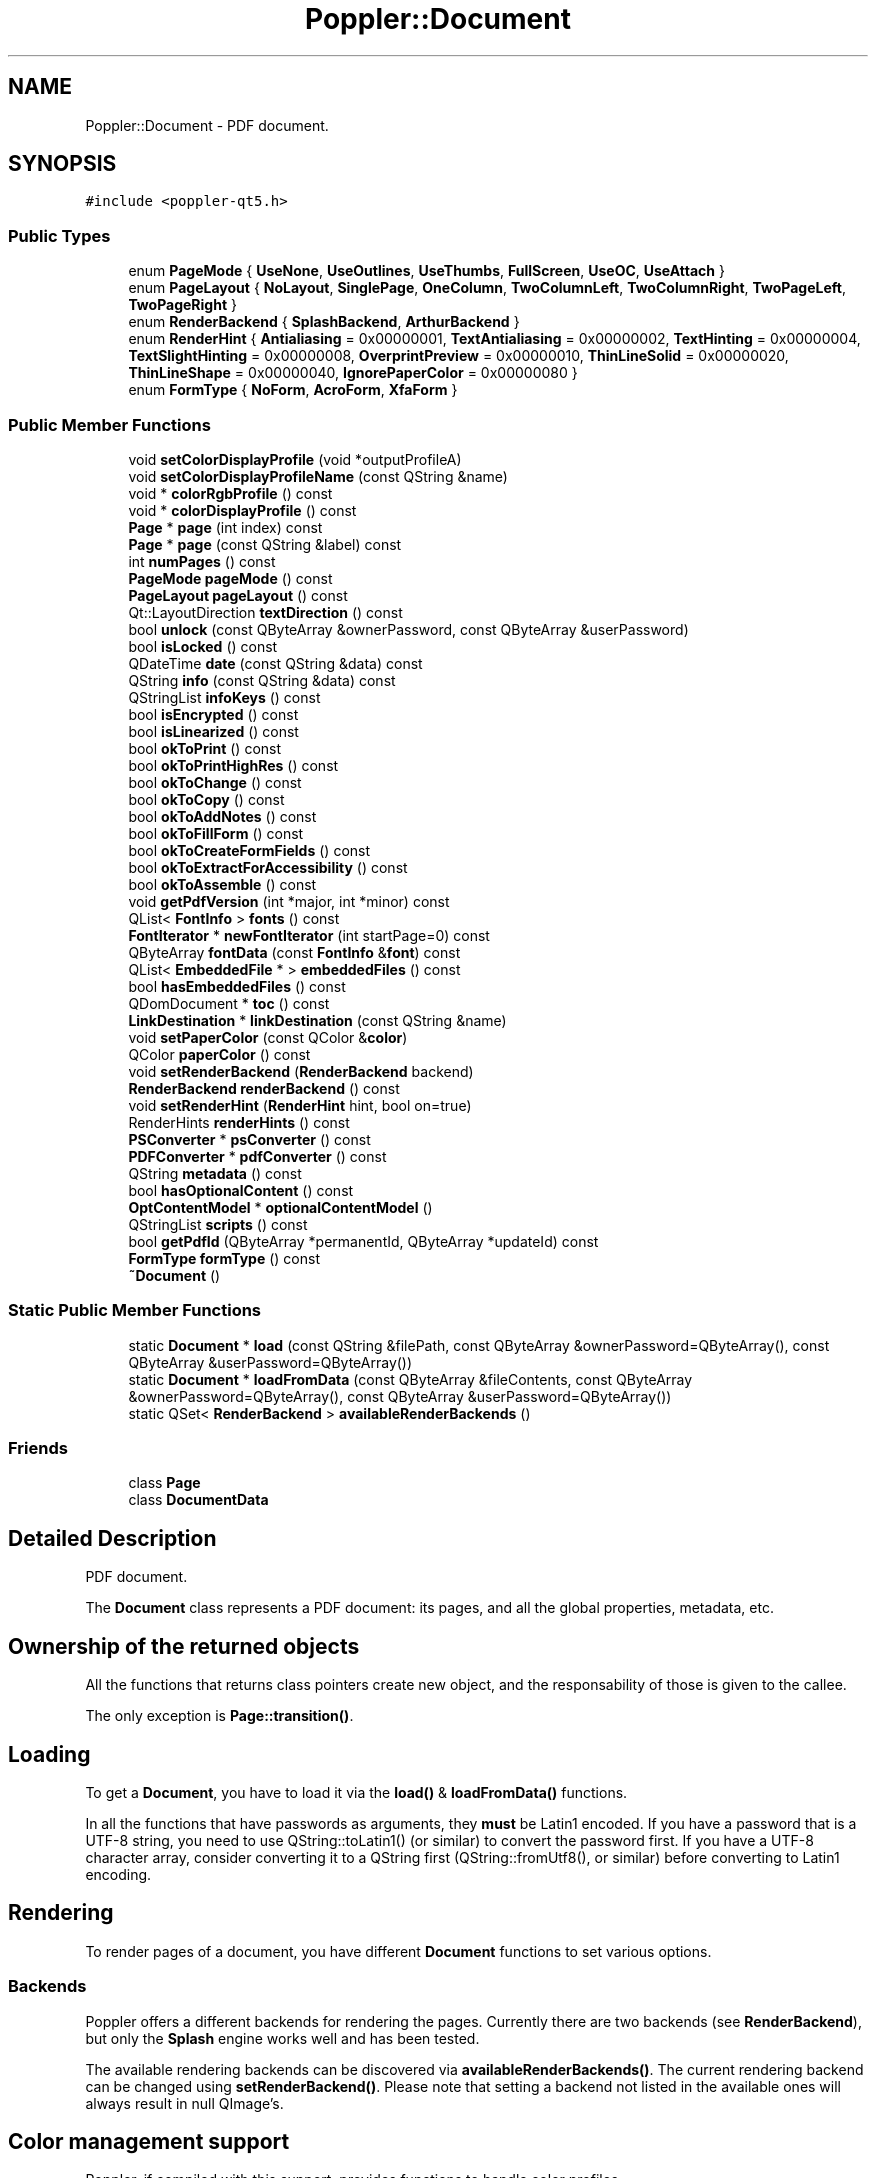 .TH "Poppler::Document" 3 "Mon Jun 5 2017" "MuseScore-2.2" \" -*- nroff -*-
.ad l
.nh
.SH NAME
Poppler::Document \- PDF document\&.  

.SH SYNOPSIS
.br
.PP
.PP
\fC#include <poppler\-qt5\&.h>\fP
.SS "Public Types"

.in +1c
.ti -1c
.RI "enum \fBPageMode\fP { \fBUseNone\fP, \fBUseOutlines\fP, \fBUseThumbs\fP, \fBFullScreen\fP, \fBUseOC\fP, \fBUseAttach\fP }"
.br
.ti -1c
.RI "enum \fBPageLayout\fP { \fBNoLayout\fP, \fBSinglePage\fP, \fBOneColumn\fP, \fBTwoColumnLeft\fP, \fBTwoColumnRight\fP, \fBTwoPageLeft\fP, \fBTwoPageRight\fP }"
.br
.ti -1c
.RI "enum \fBRenderBackend\fP { \fBSplashBackend\fP, \fBArthurBackend\fP }"
.br
.ti -1c
.RI "enum \fBRenderHint\fP { \fBAntialiasing\fP = 0x00000001, \fBTextAntialiasing\fP = 0x00000002, \fBTextHinting\fP = 0x00000004, \fBTextSlightHinting\fP = 0x00000008, \fBOverprintPreview\fP = 0x00000010, \fBThinLineSolid\fP = 0x00000020, \fBThinLineShape\fP = 0x00000040, \fBIgnorePaperColor\fP = 0x00000080 }"
.br
.ti -1c
.RI "enum \fBFormType\fP { \fBNoForm\fP, \fBAcroForm\fP, \fBXfaForm\fP }"
.br
.in -1c
.SS "Public Member Functions"

.in +1c
.ti -1c
.RI "void \fBsetColorDisplayProfile\fP (void *outputProfileA)"
.br
.ti -1c
.RI "void \fBsetColorDisplayProfileName\fP (const QString &name)"
.br
.ti -1c
.RI "void * \fBcolorRgbProfile\fP () const"
.br
.ti -1c
.RI "void * \fBcolorDisplayProfile\fP () const"
.br
.ti -1c
.RI "\fBPage\fP * \fBpage\fP (int index) const"
.br
.ti -1c
.RI "\fBPage\fP * \fBpage\fP (const QString &label) const"
.br
.ti -1c
.RI "int \fBnumPages\fP () const"
.br
.ti -1c
.RI "\fBPageMode\fP \fBpageMode\fP () const"
.br
.ti -1c
.RI "\fBPageLayout\fP \fBpageLayout\fP () const"
.br
.ti -1c
.RI "Qt::LayoutDirection \fBtextDirection\fP () const"
.br
.ti -1c
.RI "bool \fBunlock\fP (const QByteArray &ownerPassword, const QByteArray &userPassword)"
.br
.ti -1c
.RI "bool \fBisLocked\fP () const"
.br
.ti -1c
.RI "QDateTime \fBdate\fP (const QString &data) const"
.br
.ti -1c
.RI "QString \fBinfo\fP (const QString &data) const"
.br
.ti -1c
.RI "QStringList \fBinfoKeys\fP () const"
.br
.ti -1c
.RI "bool \fBisEncrypted\fP () const"
.br
.ti -1c
.RI "bool \fBisLinearized\fP () const"
.br
.ti -1c
.RI "bool \fBokToPrint\fP () const"
.br
.ti -1c
.RI "bool \fBokToPrintHighRes\fP () const"
.br
.ti -1c
.RI "bool \fBokToChange\fP () const"
.br
.ti -1c
.RI "bool \fBokToCopy\fP () const"
.br
.ti -1c
.RI "bool \fBokToAddNotes\fP () const"
.br
.ti -1c
.RI "bool \fBokToFillForm\fP () const"
.br
.ti -1c
.RI "bool \fBokToCreateFormFields\fP () const"
.br
.ti -1c
.RI "bool \fBokToExtractForAccessibility\fP () const"
.br
.ti -1c
.RI "bool \fBokToAssemble\fP () const"
.br
.ti -1c
.RI "void \fBgetPdfVersion\fP (int *major, int *minor) const"
.br
.ti -1c
.RI "QList< \fBFontInfo\fP > \fBfonts\fP () const"
.br
.ti -1c
.RI "\fBFontIterator\fP * \fBnewFontIterator\fP (int startPage=0) const"
.br
.ti -1c
.RI "QByteArray \fBfontData\fP (const \fBFontInfo\fP &\fBfont\fP) const"
.br
.ti -1c
.RI "QList< \fBEmbeddedFile\fP * > \fBembeddedFiles\fP () const"
.br
.ti -1c
.RI "bool \fBhasEmbeddedFiles\fP () const"
.br
.ti -1c
.RI "QDomDocument * \fBtoc\fP () const"
.br
.ti -1c
.RI "\fBLinkDestination\fP * \fBlinkDestination\fP (const QString &name)"
.br
.ti -1c
.RI "void \fBsetPaperColor\fP (const QColor &\fBcolor\fP)"
.br
.ti -1c
.RI "QColor \fBpaperColor\fP () const"
.br
.ti -1c
.RI "void \fBsetRenderBackend\fP (\fBRenderBackend\fP backend)"
.br
.ti -1c
.RI "\fBRenderBackend\fP \fBrenderBackend\fP () const"
.br
.ti -1c
.RI "void \fBsetRenderHint\fP (\fBRenderHint\fP hint, bool on=true)"
.br
.ti -1c
.RI "RenderHints \fBrenderHints\fP () const"
.br
.ti -1c
.RI "\fBPSConverter\fP * \fBpsConverter\fP () const"
.br
.ti -1c
.RI "\fBPDFConverter\fP * \fBpdfConverter\fP () const"
.br
.ti -1c
.RI "QString \fBmetadata\fP () const"
.br
.ti -1c
.RI "bool \fBhasOptionalContent\fP () const"
.br
.ti -1c
.RI "\fBOptContentModel\fP * \fBoptionalContentModel\fP ()"
.br
.ti -1c
.RI "QStringList \fBscripts\fP () const"
.br
.ti -1c
.RI "bool \fBgetPdfId\fP (QByteArray *permanentId, QByteArray *updateId) const"
.br
.ti -1c
.RI "\fBFormType\fP \fBformType\fP () const"
.br
.ti -1c
.RI "\fB~Document\fP ()"
.br
.in -1c
.SS "Static Public Member Functions"

.in +1c
.ti -1c
.RI "static \fBDocument\fP * \fBload\fP (const QString &filePath, const QByteArray &ownerPassword=QByteArray(), const QByteArray &userPassword=QByteArray())"
.br
.ti -1c
.RI "static \fBDocument\fP * \fBloadFromData\fP (const QByteArray &fileContents, const QByteArray &ownerPassword=QByteArray(), const QByteArray &userPassword=QByteArray())"
.br
.ti -1c
.RI "static QSet< \fBRenderBackend\fP > \fBavailableRenderBackends\fP ()"
.br
.in -1c
.SS "Friends"

.in +1c
.ti -1c
.RI "class \fBPage\fP"
.br
.ti -1c
.RI "class \fBDocumentData\fP"
.br
.in -1c
.SH "Detailed Description"
.PP 
PDF document\&. 

The \fBDocument\fP class represents a PDF document: its pages, and all the global properties, metadata, etc\&.
.SH "Ownership of the returned objects"
.PP
All the functions that returns class pointers create new object, and the responsability of those is given to the callee\&.
.PP
The only exception is \fBPage::transition()\fP\&.
.SH "Loading"
.PP
To get a \fBDocument\fP, you have to load it via the \fBload()\fP & \fBloadFromData()\fP functions\&.
.PP
In all the functions that have passwords as arguments, they \fBmust\fP be Latin1 encoded\&. If you have a password that is a UTF-8 string, you need to use QString::toLatin1() (or similar) to convert the password first\&. If you have a UTF-8 character array, consider converting it to a QString first (QString::fromUtf8(), or similar) before converting to Latin1 encoding\&.
.SH "Rendering"
.PP
To render pages of a document, you have different \fBDocument\fP functions to set various options\&.
.SS "Backends"
Poppler offers a different backends for rendering the pages\&. Currently there are two backends (see \fBRenderBackend\fP), but only the \fBSplash\fP engine works well and has been tested\&.
.PP
The available rendering backends can be discovered via \fBavailableRenderBackends()\fP\&. The current rendering backend can be changed using \fBsetRenderBackend()\fP\&. Please note that setting a backend not listed in the available ones will always result in null QImage's\&.
.SH "Color management support"
.PP
Poppler, if compiled with this support, provides functions to handle color profiles\&.
.PP
To know whether the Poppler version you are using has support for color management, you can query \fBPoppler::isCmsAvailable()\fP\&. In case it is not avilable, all the color management-related functions will either do nothing or return null\&. 
.PP
Definition at line 842 of file poppler\-qt5\&.h\&.
.SH "Member Enumeration Documentation"
.PP 
.SS "enum \fBPoppler::Document::FormType\fP"
\fBForm\fP types
.PP
\fBSince:\fP
.RS 4
0\&.22 
.RE
.PP

.PP
\fBEnumerator\fP
.in +1c
.TP
\fB\fINoForm \fP\fP
\fBDocument\fP doesn't contain forms\&. 
.TP
\fB\fIAcroForm \fP\fP
AcroForm\&. 
.TP
\fB\fIXfaForm \fP\fP
Adobe XML Forms Architecture (XFA), currently unsupported\&. 
.PP
Definition at line 904 of file poppler\-qt5\&.h\&.
.SS "enum \fBPoppler::Document::PageLayout\fP"
The page layout 
.PP
\fBEnumerator\fP
.in +1c
.TP
\fB\fINoLayout \fP\fP
Layout not specified\&. 
.TP
\fB\fISinglePage \fP\fP
Display a single page\&. 
.TP
\fB\fIOneColumn \fP\fP
Display a single column of pages\&. 
.TP
\fB\fITwoColumnLeft \fP\fP
Display the pages in two columns, with odd-numbered pages on the left\&. 
.TP
\fB\fITwoColumnRight \fP\fP
Display the pages in two columns, with odd-numbered pages on the right\&. 
.TP
\fB\fITwoPageLeft \fP\fP
Display the pages two at a time, with odd-numbered pages on the left\&. 
.TP
\fB\fITwoPageRight \fP\fP
Display the pages two at a time, with odd-numbered pages on the right\&. 
.PP
Definition at line 862 of file poppler\-qt5\&.h\&.
.SS "enum \fBPoppler::Document::PageMode\fP"
The page mode 
.PP
\fBEnumerator\fP
.in +1c
.TP
\fB\fIUseNone \fP\fP
No mode - neither document outline nor thumbnail images are visible\&. 
.TP
\fB\fIUseOutlines \fP\fP
\fBDocument\fP outline visible\&. 
.TP
\fB\fIUseThumbs \fP\fP
Thumbnail images visible\&. 
.TP
\fB\fIFullScreen \fP\fP
Fullscreen mode (no menubar, windows controls etc) 
.TP
\fB\fIUseOC \fP\fP
Optional content group panel visible\&. 
.TP
\fB\fIUseAttach \fP\fP
Attachments panel visible\&. 
.PP
Definition at line 850 of file poppler\-qt5\&.h\&.
.SS "enum \fBPoppler::Document::RenderBackend\fP"
The render backends available
.PP
\fBSince:\fP
.RS 4
0\&.6 
.RE
.PP

.PP
\fBEnumerator\fP
.in +1c
.TP
\fB\fISplashBackend \fP\fP
\fBSplash\fP backend\&. 
.TP
\fB\fIArthurBackend \fP\fP
Arthur (Qt) backend\&. 
.PP
Definition at line 877 of file poppler\-qt5\&.h\&.
.SS "enum \fBPoppler::Document::RenderHint\fP"
The render hints available
.PP
\fBSince:\fP
.RS 4
0\&.6 
.RE
.PP

.PP
\fBEnumerator\fP
.in +1c
.TP
\fB\fIAntialiasing \fP\fP
Antialiasing for graphics\&. 
.TP
\fB\fITextAntialiasing \fP\fP
Antialiasing for text\&. 
.TP
\fB\fITextHinting \fP\fP
Hinting for text\&. 
.PP
\fBSince:\fP
.RS 4
0\&.12\&.1 
.RE
.PP

.TP
\fB\fITextSlightHinting \fP\fP
Lighter hinting for text when combined with TextHinting\&. 
.PP
\fBSince:\fP
.RS 4
0\&.18 
.RE
.PP

.TP
\fB\fIOverprintPreview \fP\fP
Overprint preview\&. 
.PP
\fBSince:\fP
.RS 4
0\&.22 
.RE
.PP

.TP
\fB\fIThinLineSolid \fP\fP
Enhance thin lines solid\&. 
.PP
\fBSince:\fP
.RS 4
0\&.24 
.RE
.PP

.TP
\fB\fIThinLineShape \fP\fP
Enhance thin lines shape\&. Wins over ThinLineSolid\&. 
.PP
\fBSince:\fP
.RS 4
0\&.24 
.RE
.PP

.TP
\fB\fIIgnorePaperColor \fP\fP
Do not compose with the paper color\&. 
.PP
\fBSince:\fP
.RS 4
0\&.35 
.RE
.PP

.PP
Definition at line 887 of file poppler\-qt5\&.h\&.
.SH "Constructor & Destructor Documentation"
.PP 
.SS "Poppler::Document::~Document ()"
Destructor\&. 
.PP
Definition at line 106 of file poppler\-document\&.cc\&.
.SH "Member Function Documentation"
.PP 
.SS "QSet< \fBDocument::RenderBackend\fP > Poppler::Document::availableRenderBackends ()\fC [static]\fP"
The available rendering backends\&.
.PP
\fBSince:\fP
.RS 4
0\&.6 
.RE
.PP

.PP
Definition at line 524 of file poppler\-document\&.cc\&.
.SS "void * Poppler::Document::colorDisplayProfile () const"
Return the current display profile\&.
.PP
\fBReturns:\fP
.RS 4
a \fCcmsHPROFILE\fP of the LCMS library\&.
.RE
.PP
\fBSince:\fP
.RS 4
0\&.12 
.RE
.PP

.PP
Definition at line 496 of file poppler\-document\&.cc\&.
.SS "void * Poppler::Document::colorRgbProfile () const"
Return the current RGB profile\&.
.PP
\fBReturns:\fP
.RS 4
a \fCcmsHPROFILE\fP of the LCMS library\&.
.RE
.PP
\fBSince:\fP
.RS 4
0\&.12 
.RE
.PP

.PP
Definition at line 487 of file poppler\-document\&.cc\&.
.SS "QDateTime Poppler::Document::date (const QString & data) const"
The date associated with the document
.PP
You would use this method with something like: 
.PP
.nf
QDateTime created = m_doc->date("CreationDate");
QDateTime modified = m_doc->date("ModDate");

.fi
.PP
.PP
The available dates are:
.IP "\(bu" 2
CreationDate: the date of creation of the document
.IP "\(bu" 2
ModDate: the date of the last change in the document
.PP
.PP
\fBParameters:\fP
.RS 4
\fIdata\fP the type of date that is required 
.RE
.PP

.PP
Definition at line 327 of file poppler\-document\&.cc\&.
.SS "QList< \fBEmbeddedFile\fP * > Poppler::Document::embeddedFiles () const"
The documents embedded within the PDF document\&.
.PP
\fBNote:\fP
.RS 4
there are two types of embedded document - this call only accesses documents that are embedded at the document level\&. 
.RE
.PP

.PP
Definition at line 230 of file poppler\-document\&.cc\&.
.SS "QByteArray Poppler::Document::fontData (const \fBFontInfo\fP & font) const"
The font data if the font is an embedded one\&.
.PP
\fBSince:\fP
.RS 4
0\&.10 
.RE
.PP

.PP
Definition at line 240 of file poppler\-document\&.cc\&.
.SS "QList< \fBFontInfo\fP > Poppler::Document::fonts () const"
The fonts within the PDF document\&.
.PP
This is a shorthand for getting all the fonts at once\&.
.PP
\fBNote:\fP
.RS 4
this can take a very long time to run with a large document\&. You may wish to use a \fBFontIterator\fP if you have more than say 20 pages
.RE
.PP
\fBSee also:\fP
.RS 4
\fBnewFontIterator()\fP 
.RE
.PP

.PP
Definition at line 219 of file poppler\-document\&.cc\&.
.SS "\fBDocument::FormType\fP Poppler::Document::formType () const"
Returns the type of forms contained in the document
.PP
\fBSince:\fP
.RS 4
0\&.22 
.RE
.PP

.PP
Definition at line 621 of file poppler\-document\&.cc\&.
.SS "bool Poppler::Document::getPdfId (QByteArray * permanentId, QByteArray * updateId) const"
The PDF identifiers\&.
.PP
\fBParameters:\fP
.RS 4
\fIpermanentId\fP an optional pointer to a variable where store the permanent ID of the document 
.br
\fIupdateId\fP an optional pointer to a variable where store the update ID of the document
.RE
.PP
\fBReturns:\fP
.RS 4
whether the document has the IDs
.RE
.PP
\fBSince:\fP
.RS 4
0\&.16 
.RE
.PP

.PP
Definition at line 605 of file poppler\-document\&.cc\&.
.SS "void Poppler::Document::getPdfVersion (int * major, int * minor) const"
The version of the PDF specification that the document conforms to
.PP
\fBParameters:\fP
.RS 4
\fImajor\fP an optional pointer to a variable where store the 'major' number of the version 
.br
\fIminor\fP an optional pointer to a variable where store the 'minor' number of the version
.RE
.PP
\fBSince:\fP
.RS 4
0\&.12 
.RE
.PP

.PP
Definition at line 412 of file poppler\-document\&.cc\&.
.SS "bool Poppler::Document::hasEmbeddedFiles () const"
Whether there are any documents embedded in this PDF document\&. 
.PP
Definition at line 431 of file poppler\-document\&.cc\&.
.SS "bool Poppler::Document::hasOptionalContent () const"
Test whether this document has 'optional content'\&.
.PP
Optional content is used to optionally turn on (display) and turn off (not display) some elements of the document\&. The most common use of this is for layers in design applications, but it can be used for a range of things, such as not including some content in printing, and displaying content in the appropriate language\&.
.PP
\fBSince:\fP
.RS 4
0\&.8 
.RE
.PP

.PP
Definition at line 577 of file poppler\-document\&.cc\&.
.SS "QString Poppler::Document::info (const QString & data) const"
Get specified information associated with the document
.PP
You would use this method with something like: 
.PP
.nf
QString title = m_doc->info("Title");
QString subject = m_doc->info("Subject");

.fi
.PP
.PP
In addition to \fCTitle\fP and \fCSubject\fP, other information that may be available include \fCAuthor\fP, \fCKeywords\fP, \fCCreator\fP and \fCProducer\fP\&.
.PP
\fBParameters:\fP
.RS 4
\fIdata\fP the information that is required
.RE
.PP
\fBSee also:\fP
.RS 4
\fBinfoKeys()\fP to get a list of the available keys 
.RE
.PP

.PP
Definition at line 268 of file poppler\-document\&.cc\&.
.SS "QStringList Poppler::Document::infoKeys () const"
Obtain a list of the available string information keys\&. 
.PP
Definition at line 300 of file poppler\-document\&.cc\&.
.SS "bool Poppler::Document::isEncrypted () const"
Test if the document is encrypted 
.PP
Definition at line 357 of file poppler\-document\&.cc\&.
.SS "bool Poppler::Document::isLinearized () const"
Test if the document is linearised
.PP
In some cases, this is called 'fast web view', since it is mostly an optimisation for viewing over the Web\&. 
.PP
Definition at line 362 of file poppler\-document\&.cc\&.
.SS "bool Poppler::Document::isLocked (void) const"
Determine if the document is locked 
.PP
Definition at line 122 of file poppler\-document\&.cc\&.
.SS "\fBLinkDestination\fP * Poppler::Document::linkDestination (const QString & name)"
Tries to resolve the named destination \fCname\fP\&.
.PP
\fBNote:\fP
.RS 4
this operation starts a search through the whole document
.RE
.PP
\fBReturns:\fP
.RS 4
a new \fBLinkDestination\fP object if the named destination was actually found, or NULL otherwise 
.RE
.PP

.PP
Definition at line 453 of file poppler\-document\&.cc\&.
.SS "\fBDocument\fP * Poppler::Document::load (const QString & filePath, const QByteArray & ownerPassword = \fCQByteArray()\fP, const QByteArray & userPassword = \fCQByteArray()\fP)\fC [static]\fP"
Load the document from a file on disk
.PP
\fBParameters:\fP
.RS 4
\fIfilePath\fP the name (and path, if required) of the file to load 
.br
\fIownerPassword\fP the Latin1-encoded owner password to use in loading the file 
.br
\fIuserPassword\fP the Latin1-encoded user ('open') password to use in loading the file
.RE
.PP
\fBReturns:\fP
.RS 4
the loaded document, or NULL on error
.RE
.PP
\fBNote:\fP
.RS 4
The caller owns the pointer to \fBDocument\fP, and this should be deleted when no longer required\&.
.RE
.PP
\fBWarning:\fP
.RS 4
The returning document may be locked if a password is required to open the file, and one is not provided (as the userPassword)\&. 
.RE
.PP

.PP
Definition at line 60 of file poppler\-document\&.cc\&.
.SS "\fBDocument\fP * Poppler::Document::loadFromData (const QByteArray & fileContents, const QByteArray & ownerPassword = \fCQByteArray()\fP, const QByteArray & userPassword = \fCQByteArray()\fP)\fC [static]\fP"
Load the document from memory
.PP
\fBParameters:\fP
.RS 4
\fIfileContents\fP the file contents\&. They are copied so there is no need to keep the byte array around for the full life time of the document\&. 
.br
\fIownerPassword\fP the Latin1-encoded owner password to use in loading the file 
.br
\fIuserPassword\fP the Latin1-encoded user ('open') password to use in loading the file
.RE
.PP
\fBReturns:\fP
.RS 4
the loaded document, or NULL on error
.RE
.PP
\fBNote:\fP
.RS 4
The caller owns the pointer to \fBDocument\fP, and this should be deleted when no longer required\&.
.RE
.PP
\fBWarning:\fP
.RS 4
The returning document may be locked if a password is required to open the file, and one is not provided (as the userPassword)\&.
.RE
.PP
\fBSince:\fP
.RS 4
0\&.6 
.RE
.PP

.PP
Definition at line 69 of file poppler\-document\&.cc\&.
.SS "QString Poppler::Document::metadata () const"
Gets the metadata stream contents
.PP
\fBSince:\fP
.RS 4
0\&.6 
.RE
.PP

.PP
Definition at line 564 of file poppler\-document\&.cc\&.
.SS "\fBFontIterator\fP * Poppler::Document::newFontIterator (int startPage = \fC0\fP) const"
Creates a new \fBFontIterator\fP object for font scanning\&.
.PP
The new iterator can be used for reading the font information of the document, reading page by page\&.
.PP
The caller is responsible for the returned object, ie it should freed it when no more useful\&.
.PP
\fBParameters:\fP
.RS 4
\fIstartPage\fP the initial page from which start reading fonts
.RE
.PP
\fBSee also:\fP
.RS 4
\fBfonts()\fP
.RE
.PP
\fBSince:\fP
.RS 4
0\&.12 
.RE
.PP

.PP
Definition at line 235 of file poppler\-document\&.cc\&.
.SS "int Poppler::Document::numPages () const"
The number of pages in the document 
.PP
Definition at line 214 of file poppler\-document\&.cc\&.
.SS "bool Poppler::Document::okToAddNotes () const"
Test if the permissions on the document allow annotations to be added or modified, and interactive form fields (including signature fields) to be completed\&. 
.PP
Definition at line 387 of file poppler\-document\&.cc\&.
.SS "bool Poppler::Document::okToAssemble () const"
Test if the permissions on the document allow it to be 'assembled' - insertion, rotation and deletion of pages; or creation of bookmarks and thumbnail images\&.
.PP
\fBNote:\fP
.RS 4
this can be true even if \fBokToChange()\fP is false 
.RE
.PP

.PP
Definition at line 407 of file poppler\-document\&.cc\&.
.SS "bool Poppler::Document::okToChange () const"
Test if the permissions on the document allow it to be changed\&.
.PP
\fBNote:\fP
.RS 4
depending on the type of change, it may be more appropriate to check other properties as well\&. 
.RE
.PP

.PP
Definition at line 377 of file poppler\-document\&.cc\&.
.SS "bool Poppler::Document::okToCopy () const"
Test if the permissions on the document allow the contents to be copied / extracted 
.PP
Definition at line 382 of file poppler\-document\&.cc\&.
.SS "bool Poppler::Document::okToCreateFormFields () const"
Test if the permissions on the document allow interactive form fields (including signature fields) to be set, created and modified 
.PP
Definition at line 397 of file poppler\-document\&.cc\&.
.SS "bool Poppler::Document::okToExtractForAccessibility () const"
Test if the permissions on the document allow content extraction (text and perhaps other content) for accessibility usage (eg for a screen reader) 
.PP
Definition at line 402 of file poppler\-document\&.cc\&.
.SS "bool Poppler::Document::okToFillForm () const"
Test if the permissions on the document allow interactive form fields (including signature fields) to be completed\&.
.PP
\fBNote:\fP
.RS 4
this can be true even if \fBokToAddNotes()\fP is false - this means that only form completion is permitted\&. 
.RE
.PP

.PP
Definition at line 392 of file poppler\-document\&.cc\&.
.SS "bool Poppler::Document::okToPrint () const"
Test if the permissions on the document allow it to be printed 
.PP
Definition at line 367 of file poppler\-document\&.cc\&.
.SS "bool Poppler::Document::okToPrintHighRes () const"
Test if the permissions on the document allow it to be printed at high resolution 
.PP
Definition at line 372 of file poppler\-document\&.cc\&.
.SS "\fBOptContentModel\fP * Poppler::Document::optionalContentModel ()"
Itemviews model for optional content\&.
.PP
The model is owned by the document\&.
.PP
\fBSince:\fP
.RS 4
0\&.8 
.RE
.PP

.PP
Definition at line 582 of file poppler\-document\&.cc\&.
.SS "\fBPage\fP * Poppler::Document::page (int index) const"
Get a specified \fBPage\fP
.PP
Note that this follows the PDF standard of being zero based - if you want the first page, then you need an index of zero\&.
.PP
The caller gets the ownership of the returned object\&.
.PP
\fBParameters:\fP
.RS 4
\fIindex\fP the page number index 
.RE
.PP

.PP
Definition at line 111 of file poppler\-document\&.cc\&.
.SS "\fBPage\fP * Poppler::Document::page (const QString & label) const"
This is an overloaded member function, provided for convenience\&. It differs from the above function only in what argument(s) it accepts\&.
.PP
The intent is that you can pass in a label like \fC'ix'\fP and get the page with that label (which might be in the table of contents), or pass in \fC'1'\fP and get the page that the user expects (which might not be the first page, if there is a title page and a table of contents)\&.
.PP
\fBParameters:\fP
.RS 4
\fIlabel\fP the page label 
.RE
.PP

.PP
Definition at line 420 of file poppler\-document\&.cc\&.
.SS "\fBDocument::PageLayout\fP Poppler::Document::pageLayout () const"
The layout that pages should be shown in when the document is first opened\&. This basically describes how pages are shown relative to each other\&. 
.PP
Definition at line 177 of file poppler\-document\&.cc\&.
.SS "\fBDocument::PageMode\fP Poppler::Document::pageMode () const"
The type of mode that should be used by the application when the document is opened\&. Note that while this is called page mode, it is really viewer application mode\&. 
.PP
Definition at line 157 of file poppler\-document\&.cc\&.
.SS "QColor Poppler::Document::paperColor () const"
The paper color
.PP
The default color is white\&. 
.PP
Definition at line 505 of file poppler\-document\&.cc\&.
.SS "\fBPDFConverter\fP * Poppler::Document::pdfConverter () const"
Gets a new PDF converter for this document\&.
.PP
The caller gets the ownership of the returned converter\&.
.PP
\fBSince:\fP
.RS 4
0\&.8 
.RE
.PP

.PP
Definition at line 559 of file poppler\-document\&.cc\&.
.SS "\fBPSConverter\fP * Poppler::Document::psConverter () const"
Gets a new PS converter for this document\&.
.PP
The caller gets the ownership of the returned converter\&.
.PP
\fBSince:\fP
.RS 4
0\&.6 
.RE
.PP

.PP
Definition at line 554 of file poppler\-document\&.cc\&.
.SS "\fBDocument::RenderBackend\fP Poppler::Document::renderBackend () const"
The currently set render backend
.PP
The default backend is \fBSplashBackend\fP
.PP
\fBSince:\fP
.RS 4
0\&.6 
.RE
.PP

.PP
Definition at line 519 of file poppler\-document\&.cc\&.
.SS "Document::RenderHints Poppler::Document::renderHints () const"
The currently set render hints\&.
.PP
\fBSince:\fP
.RS 4
0\&.6 
.RE
.PP

.PP
Definition at line 549 of file poppler\-document\&.cc\&.
.SS "QStringList Poppler::Document::scripts () const"
Document-level JavaScript scripts\&.
.PP
Returns the list of document level JavaScript scripts to be always executed before any other script\&.
.PP
\fBSince:\fP
.RS 4
0\&.10 
.RE
.PP

.PP
Definition at line 590 of file poppler\-document\&.cc\&.
.SS "void Poppler::Document::setColorDisplayProfile (void * outputProfileA)"
Set a color display profile for the current document\&.
.PP
\fBParameters:\fP
.RS 4
\fIoutputProfileA\fP is a \fCcmsHPROFILE\fP of the LCMS library\&.
.RE
.PP
\fBSince:\fP
.RS 4
0\&.12 
.RE
.PP

.PP
Definition at line 467 of file poppler\-document\&.cc\&.
.SS "void Poppler::Document::setColorDisplayProfileName (const QString & name)"
Set a color display profile for the current document\&.
.PP
\fBParameters:\fP
.RS 4
\fIname\fP is the name of the display profile to set\&.
.RE
.PP
\fBSince:\fP
.RS 4
0\&.12 
.RE
.PP

.PP
Definition at line 476 of file poppler\-document\&.cc\&.
.SS "void Poppler::Document::setPaperColor (const QColor & color)"
Sets the paper color
.PP
\fBParameters:\fP
.RS 4
\fIcolor\fP the new paper color 
.RE
.PP

.PP
Definition at line 462 of file poppler\-document\&.cc\&.
.SS "void Poppler::Document::setRenderBackend (\fBDocument::RenderBackend\fP backend)"
Sets the backend used to render the pages\&.
.PP
\fBParameters:\fP
.RS 4
\fIbackend\fP the new rendering backend
.RE
.PP
\fBSince:\fP
.RS 4
0\&.6 
.RE
.PP

.PP
Definition at line 510 of file poppler\-document\&.cc\&.
.SS "void Poppler::Document::setRenderHint (\fBDocument::RenderHint\fP hint, bool on = \fCtrue\fP)"
Sets the render \fChint\fP \&.
.PP
\fBNote:\fP
.RS 4
some hints may not be supported by some rendering backends\&.
.RE
.PP
\fBParameters:\fP
.RS 4
\fIon\fP whether the flag should be added or removed\&.
.RE
.PP
\fBSince:\fP
.RS 4
0\&.6 
.RE
.PP

.PP
Definition at line 534 of file poppler\-document\&.cc\&.
.SS "Qt::LayoutDirection Poppler::Document::textDirection () const"
The predominant reading order for text as supplied by the document's viewer preferences\&.
.PP
\fBSince:\fP
.RS 4
0\&.26 
.RE
.PP

.PP
Definition at line 199 of file poppler\-document\&.cc\&.
.SS "QDomDocument * Poppler::Document::toc () const"
Gets the table of contents (TOC) of the \fBDocument\fP\&.
.PP
The caller is responsable for the returned object\&.
.PP
In the tree the tag name is the 'screen' name of the entry\&. A tag can have attributes\&. Here follows the list of tag attributes with meaning:
.IP "\(bu" 2
Destination: A string description of the referred destination
.IP "\(bu" 2
DestinationName: A 'named reference' to the viewport
.IP "\(bu" 2
ExternalFileName: A link to a external filename
.IP "\(bu" 2
Open: A bool value that tells whether the subbranch of the item is open or not
.PP
.PP
Resolving the final destination for each item can be done in the following way:
.IP "\(bu" 2
first, checking for 'Destination': if not empty, then a \fBLinkDestination\fP can be constructed straight with it
.IP "\(bu" 2
as second step, if the 'DestinationName' is not empty, then the destination can be resolved using \fBlinkDestination()\fP
.PP
.PP
Note also that if 'ExternalFileName' is not emtpy, then the destination refers to that document (and not to the current one)\&.
.PP
\fBReturns:\fP
.RS 4
the TOC, or NULL if the \fBDocument\fP does not have one 
.RE
.PP

.PP
Definition at line 436 of file poppler\-document\&.cc\&.
.SS "bool Poppler::Document::unlock (const QByteArray & ownerPassword, const QByteArray & userPassword)"
Provide the passwords required to unlock the document
.PP
\fBParameters:\fP
.RS 4
\fIownerPassword\fP the Latin1-encoded owner password to use in loading the file 
.br
\fIuserPassword\fP the Latin1-encoded user ('open') password to use in loading the file 
.RE
.PP

.PP
Definition at line 127 of file poppler\-document\&.cc\&.

.SH "Author"
.PP 
Generated automatically by Doxygen for MuseScore-2\&.2 from the source code\&.
